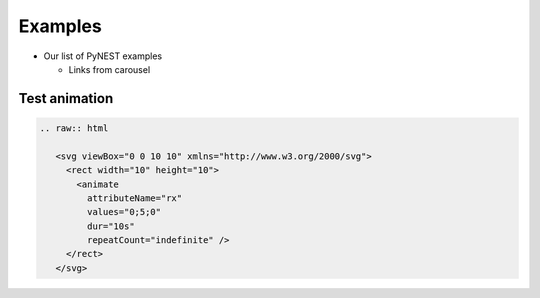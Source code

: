Examples
========

* Our list of PyNEST examples

  * Links from carousel

Test animation
---------------


.. code-block::

   .. raw:: html

      <svg viewBox="0 0 10 10" xmlns="http://www.w3.org/2000/svg">
        <rect width="10" height="10">
          <animate
            attributeName="rx"
            values="0;5;0"
            dur="10s"
            repeatCount="indefinite" />
        </rect>
      </svg>



.. raw:: html

   <svg viewBox="0 0 10 10" xmlns="http://www.w3.org/2000/svg">
     <rect width="10" height="10">
       <animate
         attributeName="rx"
         values="0;5;0"
         dur="10s"
         repeatCount="indefinite" />
     </rect>
   </svg>

